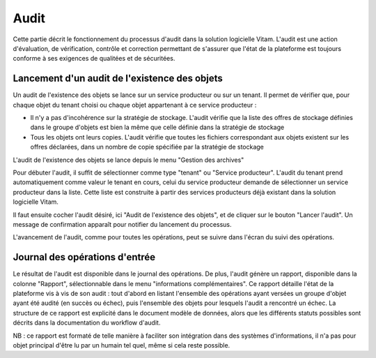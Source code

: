 Audit
###############

Cette partie décrit le fonctionnement du processus d'audit dans la solution logicielle Vitam. L'audit est une action d'évaluation, de vérification, contrôle et correction permettant de s'assurer que l'état de la plateforme est toujours conforme à ses exigences de qualitées et de sécuritées.

Lancement d'un audit de l'existence des objets
====================================================

Un audit de l'existence des objets se lance sur un service producteur ou sur un tenant. Il permet de vérifier que, pour chaque objet du tenant choisi ou chaque objet appartenant à ce service producteur :

* Il n'y a pas d'incohérence sur la stratégie de stockage. L'audit vérifie que la liste des offres de stockage définies dans le groupe d'objets est bien la même que celle définie dans la stratégie de stockage

* Tous les objets ont leurs copies. L'audit vérifie que toutes les fichiers correspondant aux objets existent sur les offres déclarées, dans un nombre de copie spécifiée par la stratégie de stockage

L'audit de l'existence des objets se lance depuis le menu "Gestion des archives"

Pour débuter l'audit, il suffit de sélectionner comme type "tenant" ou "Service producteur". L'audit du tenant prend automatiquement comme valeur le tenant en cours, celui du service producteur demande de sélectionner un service producteur dans la liste. Cette liste est construite à partir des services producteurs déjà existant dans la solution logicielle Vitam.

Il faut ensuite cocher l'audit désiré, ici "Audit de l'existence des objets", et de cliquer sur le bouton "Lancer l'audit". Un message de confirmation apparaît pour notifier du lancement du processus.

.. image:: images/audit_file_existing.png

L'avancement de l'audit, comme pour toutes les opérations, peut se suivre dans l'écran du suivi des opérations.

Journal des opérations d'entrée
===============================

Le résultat de l'audit est disponible dans le journal des opérations. De plus, l'audit génère un rapport, disponible dans la colonne "Rapport", sélectionnable dans le menu "informations complémentaires". Ce rapport détaille l'état de la plateforme vis à vis de son audit : tout d'abord en listant l'ensemble des opérations ayant versées un groupe d'objet ayant été audité (en succès ou échec), puis l'ensemble des objets pour lesquels l'audit a rencontré un échec. La structure de ce rapport est explicité dans le document modèle de données, alors que les différents statuts possibles sont décrits dans la documentation du workflow d'audit. 

NB : ce rapport est formaté de telle manière à faciliter son intégration dans des systèmes d'informations, il n'a pas pour objet principal d'être lu par un humain tel quel, même si cela reste possible.
